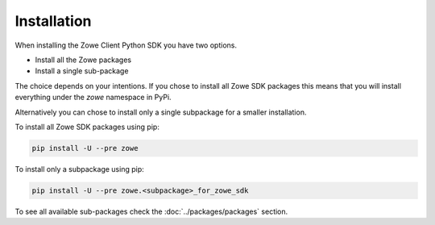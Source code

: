 Installation
============

When installing the Zowe Client Python SDK you have two options.

- Install all the Zowe packages
- Install a single sub-package

The choice depends on your intentions. If you chose to install all Zowe SDK packages
this means that you will install everything under the `zowe` namespace in PyPi. 

Alternatively you can chose to install only a single subpackage for a smaller installation.

To install all Zowe SDK packages using pip:

.. code-block::

    pip install -U --pre zowe

To install only a subpackage using pip:

.. code-block::

    pip install -U --pre zowe.<subpackage>_for_zowe_sdk

To see all available sub-packages check the :doc:`../packages/packages` section.

